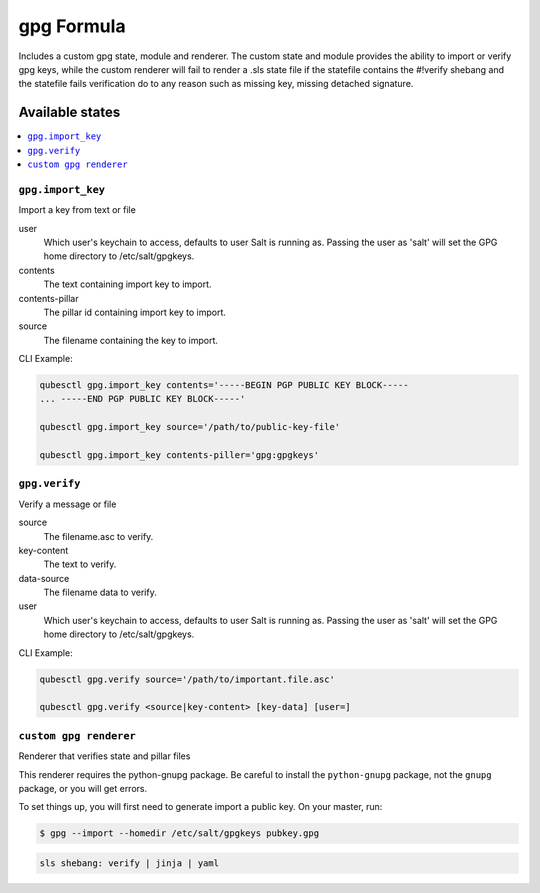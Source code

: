 ===========
gpg Formula
===========

Includes a custom gpg state, module and renderer.  The custom state and module provides the ability to import or verify
gpg keys, while the custom renderer will fail to render a .sls state file if the statefile contains the #!verify shebang and the statefile fails verification do to any reason such as missing key, missing detached signature.

Available states
================

.. contents::
    :local:

``gpg.import_key``
------------

Import a key from text or file

user
    Which user's keychain to access, defaults to user Salt is running as.
    Passing the user as 'salt' will set the GPG home directory to
    /etc/salt/gpgkeys.

contents
    The text containing import key to import.

contents-pillar
    The pillar id containing import key to import.

source
    The filename containing the key to import.

CLI Example:

.. code-block:: bash

    qubesctl gpg.import_key contents='-----BEGIN PGP PUBLIC KEY BLOCK-----
    ... -----END PGP PUBLIC KEY BLOCK-----'

    qubesctl gpg.import_key source='/path/to/public-key-file'

    qubesctl gpg.import_key contents-piller='gpg:gpgkeys'


``gpg.verify``
------------

Verify a message or file

source
    The filename.asc to verify.

key-content
    The text to verify.

data-source
    The filename data to verify.

user
    Which user's keychain to access, defaults to user Salt is running as.
    Passing the user as 'salt' will set the GPG home directory to
    /etc/salt/gpgkeys.

CLI Example:

.. code-block:: bash

    qubesctl gpg.verify source='/path/to/important.file.asc'

    qubesctl gpg.verify <source|key-content> [key-data] [user=]


``custom gpg renderer``
------------
Renderer that verifies state and pillar files

This renderer requires the python-gnupg package. Be careful to install the
``python-gnupg`` package, not the ``gnupg`` package, or you will get errors.

To set things up, you will first need to generate import a public key.  On
your master, run:

.. code-block:: bash

    $ gpg --import --homedir /etc/salt/gpgkeys pubkey.gpg

.. code-block:: yaml

    sls shebang: verify | jinja | yaml

